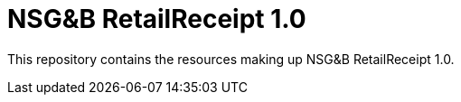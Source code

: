 = NSG&B RetailReceipt 1.0

This repository contains the resources making up NSG&B RetailReceipt 1.0.


